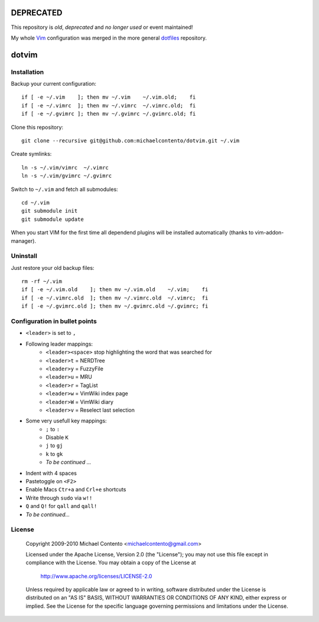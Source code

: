 **DEPRECATED**
==============

This repository is *old*, *deprecated* and *no longer used* or event maintained! 

My whole Vim_ configuration was merged in the more general dotfiles_ repository.

.. _dotfiles: https://github.com/michaelcontento/dotfiles 
.. _Vim: http://www.vim.org

dotvim
======

Installation
------------

Backup your current configuration::

    if [ -e ~/.vim    ]; then mv ~/.vim    ~/.vim.old;    fi
    if [ -e ~/.vimrc  ]; then mv ~/.vimrc  ~/.vimrc.old;  fi
    if [ -e ~/.gvimrc ]; then mv ~/.gvimrc ~/.gvimrc.old; fi

Clone this repository::

    git clone --recursive git@github.com:michaelcontento/dotvim.git ~/.vim

Create symlinks::

    ln -s ~/.vim/vimrc  ~/.vimrc
    ln -s ~/.vim/gvimrc ~/.gvimrc
    
Switch to ``~/.vim`` and fetch all submodules::

    cd ~/.vim
    git submodule init
    git submodule update

When you start VIM for the first time all dependend plugins will be 
installed automatically (thanks to vim-addon-manager).

Uninstall
---------

Just restore your old backup files::

    rm -rf ~/.vim
    if [ -e ~/.vim.old    ]; then mv ~/.vim.old    ~/.vim;    fi
    if [ -e ~/.vimrc.old  ]; then mv ~/.vimrc.old  ~/.vimrc;  fi
    if [ -e ~/.gvimrc.old ]; then mv ~/.gvimrc.old ~/.gvimrc; fi

Configuration in bullet points
------------------------------

* ``<leader>`` is set to ``,``
* Following leader mappings:
    * ``<leader><space>`` stop highlighting the word that was searched for 
    * ``<leader>t`` = NERDTree
    * ``<leader>y`` = FuzzyFile
    * ``<leader>u`` = MRU 
    * ``<leader>r`` = TagList
    * ``<leader>w`` = VimWiki index page
    * ``<leader>W`` = VimWiki diary
    * ``<leader>v`` = Reselect last selection
* Some very usefull key mappings: 
    * ``;`` to ``:``
    * Disable ``K``
    * ``j`` to ``gj``
    * ``k`` to ``gk``
    * *To be continued ...*
* Indent with 4 spaces
* Pastetoggle on ``<F2>``
* Enable Macs ``Ctr+a`` and ``Crl+e`` shortcuts
* Write through ``sudo`` via ``w!!``
* ``Q`` and ``Q!`` for ``qall`` and ``qall!``
* *To be continued...*

License
-------

    Copyright 2009-2010 Michael Contento <michaelcontento@gmail.com>

    Licensed under the Apache License, Version 2.0 (the "License");
    you may not use this file except in compliance with the License.
    You may obtain a copy of the License at

        http://www.apache.org/licenses/LICENSE-2.0

    Unless required by applicable law or agreed to in writing, software
    distributed under the License is distributed on an "AS IS" BASIS,
    WITHOUT WARRANTIES OR CONDITIONS OF ANY KIND, either express or implied.
    See the License for the specific language governing permissions and
    limitations under the License.
